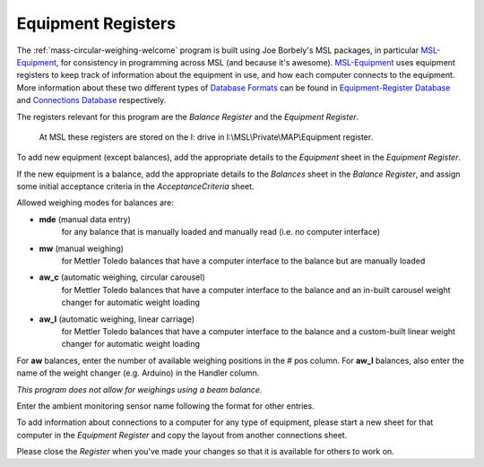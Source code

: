 .. _registers:

Equipment Registers
===================

The :ref:`mass-circular-weighing-welcome` program is built using Joe Borbely's MSL packages,
in particular MSL-Equipment_, for consistency in programming across MSL (and because it's awesome).
MSL-Equipment_ uses equipment registers to keep track of information about the
equipment in use, and how each computer connects to the equipment.
More information about these two different types of `Database Formats`_ can be found in
`Equipment-Register Database`_ and `Connections Database`_ respectively.

The registers relevant for this program are the *Balance Register* and the *Equipment Register*.

    At MSL these registers are stored on the I: drive in I:\\MSL\\Private\\MAP\\Equipment register.

To add new equipment (except balances), add the appropriate details to the `Equipment` sheet in the *Equipment Register*.

If the new equipment is a balance, add the appropriate details to the `Balances` sheet in the *Balance Register*,
and assign some initial acceptance criteria in the `AcceptanceCriteria` sheet.

Allowed weighing modes for balances are:

* **mde**	(manual data entry)
    for any balance that is manually loaded and manually read (i.e. no computer interface)
* **mw**	(manual weighing)
    for Mettler Toledo balances that have a computer interface to the balance but are manually loaded
* **aw_c**	(automatic weighing, circular carousel)
    for Mettler Toledo balances that have a computer interface to the balance
    and an in-built carousel weight changer for automatic weight loading
* **aw_l**	(automatic weighing, linear carriage)
    for Mettler Toledo balances that have a computer interface to the balance
    and a custom-built linear weight changer for automatic weight loading

For **aw** balances, enter the number of available weighing positions in the # pos column.
For **aw_l** balances, also enter the name of the weight changer (e.g. Arduino) in the Handler column.

*This program does not allow for weighings using a beam balance.*

Enter the ambient monitoring sensor name following the format for other entries.

To add information about connections to a computer for any type of equipment,
please start a new sheet for that computer in the *Equipment Register*
and copy the layout from another connections sheet.

Please close the *Register* when you've made your changes so that it is available for others to work on.


.. _MSL-Equipment:  https://msl-equipment.readthedocs.io/en/latest/index.html
.. _Database Formats: https://msl-equipment.readthedocs.io/en/latest/database.html#database-formats
.. _Equipment-Register Database: https://msl-equipment.readthedocs.io/en/latest/database.html#equipment-database
.. _Connections Database: https://msl-equipment.readthedocs.io/en/latest/database.html#connections-database